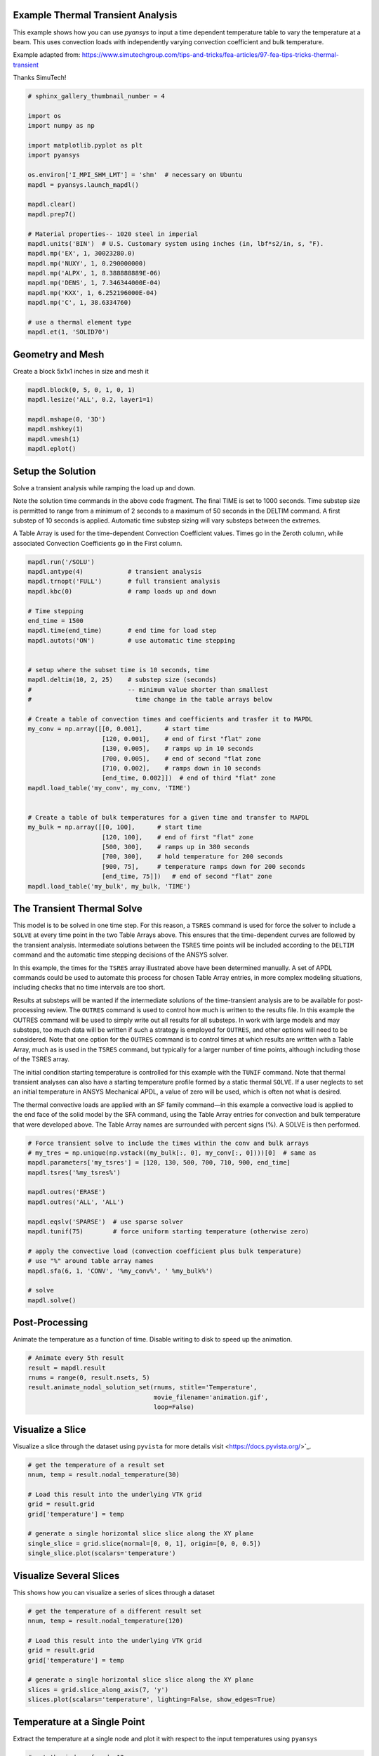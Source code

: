 .. only:: html

    .. note::
        :class: sphx-glr-download-link-note

        Click :ref:`here <sphx_glr_download_examples_02-mapdl-examples_transient_thermal.py>`     to download the full example code
    .. rst-class:: sphx-glr-example-title

    .. _sphx_glr_examples_02-mapdl-examples_transient_thermal.py:


.. _ref_thermal_transient:

Example Thermal Transient Analysis
~~~~~~~~~~~~~~~~~~~~~~~~~~~~~~~~~~
This example shows how you can use `pyansys` to input a time dependent
temperature table to vary the temperature at a beam.  This uses
convection loads with independently varying convection coefficient and
bulk temperature.

Example adapted from:
https://www.simutechgroup.com/tips-and-tricks/fea-articles/97-fea-tips-tricks-thermal-transient

Thanks SimuTech!


.. code-block:: default

    # sphinx_gallery_thumbnail_number = 4

    import os
    import numpy as np

    import matplotlib.pyplot as plt
    import pyansys

    os.environ['I_MPI_SHM_LMT'] = 'shm'  # necessary on Ubuntu
    mapdl = pyansys.launch_mapdl()

    mapdl.clear()
    mapdl.prep7()

    # Material properties-- 1020 steel in imperial
    mapdl.units('BIN')  # U.S. Customary system using inches (in, lbf*s2/in, s, °F).
    mapdl.mp('EX', 1, 30023280.0)
    mapdl.mp('NUXY', 1, 0.290000000)
    mapdl.mp('ALPX', 1, 8.388888889E-06)
    mapdl.mp('DENS', 1, 7.346344000E-04)
    mapdl.mp('KXX', 1, 6.252196000E-04)
    mapdl.mp('C', 1, 38.6334760)

    # use a thermal element type
    mapdl.et(1, 'SOLID70')






.. rst-class:: sphx-glr-script-out

 Out:

 .. code-block:: none


    1



Geometry and Mesh
~~~~~~~~~~~~~~~~~
Create a block 5x1x1 inches in size and mesh it


.. code-block:: default

    mapdl.block(0, 5, 0, 1, 0, 1)
    mapdl.lesize('ALL', 0.2, layer1=1)

    mapdl.mshape(0, '3D')
    mapdl.mshkey(1)
    mapdl.vmesh(1)
    mapdl.eplot()





.. image:: /examples/02-mapdl-examples/images/sphx_glr_transient_thermal_001.png
    :alt: transient thermal
    :class: sphx-glr-single-img


.. rst-class:: sphx-glr-script-out

 Out:

 .. code-block:: none


    [(8.29555495773441, 6.295554957734411, 6.295554957734411),
     (2.5, 0.5, 0.5),
     (0.0, 0.0, 1.0)]



Setup the Solution
~~~~~~~~~~~~~~~~~~
Solve a transient analysis while ramping the load up and down.

Note the solution time commands in the above code fragment. The
final TIME is set to 1000 seconds. Time substep size is permitted to
range from a minimum of 2 seconds to a maximum of 50 seconds in the
DELTIM command. A first substep of 10 seconds is applied. Automatic
time substep sizing will vary substeps between the extremes.

A Table Array is used for the time-dependent Convection Coefficient
values. Times go in the Zeroth column, while associated Convection
Coefficients go in the First column.


.. code-block:: default


    mapdl.run('/SOLU')
    mapdl.antype(4)            # transient analysis
    mapdl.trnopt('FULL')       # full transient analysis
    mapdl.kbc(0)               # ramp loads up and down

    # Time stepping
    end_time = 1500
    mapdl.time(end_time)       # end time for load step
    mapdl.autots('ON')         # use automatic time stepping


    # setup where the subset time is 10 seconds, time
    mapdl.deltim(10, 2, 25)    # substep size (seconds)
    #                          -- minimum value shorter than smallest
    #                            time change in the table arrays below

    # Create a table of convection times and coefficients and trasfer it to MAPDL
    my_conv = np.array([[0, 0.001],      # start time
                        [120, 0.001],    # end of first "flat" zone
                        [130, 0.005],    # ramps up in 10 seconds
                        [700, 0.005],    # end of second "flat zone
                        [710, 0.002],    # ramps down in 10 seconds
                        [end_time, 0.002]])  # end of third "flat" zone
    mapdl.load_table('my_conv', my_conv, 'TIME')


    # Create a table of bulk temperatures for a given time and transfer to MAPDL
    my_bulk = np.array([[0, 100],      # start time
                        [120, 100],    # end of first "flat" zone
                        [500, 300],    # ramps up in 380 seconds
                        [700, 300],    # hold temperature for 200 seconds
                        [900, 75],     # temperature ramps down for 200 seconds
                        [end_time, 75]])   # end of second "flat" zone
    mapdl.load_table('my_bulk', my_bulk, 'TIME')









The Transient Thermal Solve
~~~~~~~~~~~~~~~~~~~~~~~~~~~
This model is to be solved in one time step. For this reason, a
``TSRES`` command is used for force the solver to include a
``SOLVE`` at every time point in the two Table Arrays above. This
ensures that the time-dependent curves are followed by the transient
analysis. Intermediate solutions between the ``TSRES`` time points
will be included according to the ``DELTIM`` command and the
automatic time stepping decisions of the ANSYS solver.

In this example, the times for the ``TSRES`` array illustrated above
have been determined manually. A set of APDL commands could be used
to automate this process for chosen Table Array entries, in more
complex modeling situations, including checks that no time intervals
are too short.

Results at substeps will be wanted if the intermediate solutions of
the time-transient analysis are to be available for post-processing
review. The ``OUTRES`` command is used to control how much is written to
the results file. In this example the OUTRES command will be used to
simply write out all results for all substeps. In work with large
models and may substeps, too much data will be written if such a
strategy is employed for ``OUTRES``, and other options will need to be
considered. Note that one option for the ``OUTRES`` command is to
control times at which results are written with a Table Array, much
as is used in the ``TSRES`` command, but typically for a larger number
of time points, although including those of the TSRES array.

The initial condition starting temperature is controlled for this
example with the ``TUNIF`` command. Note that thermal transient
analyses can also have a starting temperature profile formed by a
static thermal ``SOLVE``. If a user neglects to set an initial
temperature in ANSYS Mechanical APDL, a value of zero will be used,
which is often not what is desired.

The thermal convective loads are applied with an SF family
command—in this example a convective load is applied to the end face
of the solid model by the SFA command, using the Table Array entries
for convection and bulk temperature that were developed above. The
Table Array names are surrounded with percent signs (%).  A SOLVE is
then performed.


.. code-block:: default


    # Force transient solve to include the times within the conv and bulk arrays
    # my_tres = np.unique(np.vstack((my_bulk[:, 0], my_conv[:, 0])))[0]  # same as
    mapdl.parameters['my_tsres'] = [120, 130, 500, 700, 710, 900, end_time]
    mapdl.tsres('%my_tsres%')

    mapdl.outres('ERASE')
    mapdl.outres('ALL', 'ALL')

    mapdl.eqslv('SPARSE')  # use sparse solver
    mapdl.tunif(75)        # force uniform starting temperature (otherwise zero)

    # apply the convective load (convection coefficient plus bulk temperature)
    # use "%" around table array names
    mapdl.sfa(6, 1, 'CONV', '%my_conv%', ' %my_bulk%')

    # solve
    mapdl.solve()





.. rst-class:: sphx-glr-script-out

 Out:

 .. code-block:: none


    'One or more COMPONENTS exist that do not have all underlying entities selected.  Issuing an ALLSEL or other select commands before CDWRITE will ensure all underlying entities are selected.  These COMPONENTS were not written to the CDWRITE file.\n *** NOTE ***                            CP =       0.686   TIME= 21:46:56\n The automatic domain decomposition logic has selected the MESH domain\n decomposition method with 2 processes per solution.\n\n *****  ANSYS SOLVE    COMMAND  *****\n\n TRANSFER SOLID MODEL BOUNDARY CONDITIONS TO FINITE ELEMENT MODEL\n      SURFACE LOADS  TRANSFERRED FROM AREAS         =     25\n\n *** NOTE ***                            CP =       0.687   TIME= 21:46:56\n There is no title defined for this analysis.\n\n *** ANSYS - ENGINEERING ANALYSIS SYSTEM  RELEASE 2020 R2          20.2     ***\n DISTRIBUTED ANSYS Mechanical Enterprise\n\n 88888888  VERSION=LINUX x64     21:46:56  SEP 28, 2020 CP=      0.688\n\n\n\n\n\n                       S O L U T I O N   O P T I O N S\n\n   PROBLEM DIMENSIONALITY. . . . . . . . . . . . .3-D\n   DEGREES OF FREEDOM. . . . . . TEMP\n   ANALYSIS TYPE . . . . . . . . . . . . . . . . .TRANSIENT\n      SOLUTION METHOD. . . . . . . . . . . . . . .FULL\n   EQUATION SOLVER OPTION. . . . . . . . . . . . .SPARSE\n   GLOBALLY ASSEMBLED MATRIX . . . . . . . . . . .SYMMETRIC\n\n *** NOTE ***                            CP =       0.689   TIME= 21:46:56\n The conditions for direct assembly have been met.  No .emat or .erot\n files will be produced.\n\n\n\n     D I S T R I B U T E D   D O M A I N   D E C O M P O S E R\n\n  ...Number of elements: 625\n  ...Number of nodes:    936\n  ...Decompose to 2 CPU domains\n  ...Element load balance ratio =     1.003\n\n\n                      L O A D   S T E P   O P T I O N S\n\n   LOAD STEP NUMBER. . . . . . . . . . . . . . . .     1\n   TIME AT END OF THE LOAD STEP. . . . . . . . . .  1500.0\n   AUTOMATIC TIME STEPPING . . . . . . . . . . . .    ON\n      STARTING TIME STEP SIZE. . . . . . . . . . .  10.000\n      MINIMUM TIME STEP SIZE . . . . . . . . . . .  2.0000\n      MAXIMUM TIME STEP SIZE . . . . . . . . . . .  25.000\n   TIME STEP RESET ARRAY . . . . . . . . . . . . .  MY_TSRES\n   STEP CHANGE BOUNDARY CONDITIONS . . . . . . . .    NO\n   TRANSIENT (INERTIA) EFFECTS\n      THERMAL DOFS . . . . . . . . . . . . . . . .    ON\n   TRANSIENT INTEGRATION PARAMETERS\n      THETA. . . . . . . . . . . . . . . . . . . .  1.0000\n      OSCILLATION LIMIT CRITERION. . . . . . . . . 0.50000\n      TOLERANCE. . . . . . . . . . . . . . . . . .  0.0000\n   PRINT OUTPUT CONTROLS . . . . . . . . . . . . .NO PRINTOUT\n   DATABASE OUTPUT CONTROLS\n      ITEM     FREQUENCY   COMPONENT\n       ALL        ALL\n\n\n SOLUTION MONITORING INFO IS WRITTEN TO FILE= file.mntr\n\n\n\n\n            **** CENTER OF MASS, MASS, AND MASS MOMENTS OF INERTIA ****\n\n  CALCULATIONS ASSUME ELEMENT MASS AT ELEMENT CENTROID\n\n  TOTAL MASS =  0.36732E-02\n\n                           MOM. OF INERTIA         MOM. OF INERTIA\n  CENTER OF MASS            ABOUT ORIGIN        ABOUT CENTER OF MASS\n\n  XC =   2.5000          IXX =   0.2424E-02      IXX =   0.5877E-03\n  YC =  0.50000          IYY =   0.3181E-01      IYY =   0.7934E-02\n  ZC =  0.50000          IZZ =   0.3181E-01      IZZ =   0.7934E-02\n                         IXY =  -0.4591E-02      IXY =   0.1626E-16\n                         IYZ =  -0.9183E-03      IYZ =   0.3732E-17\n                         IZX =  -0.4591E-02      IZX =   0.1789E-16\n\n\n  *** MASS SUMMARY BY ELEMENT TYPE ***\n\n  TYPE      MASS\n     1  0.367317E-02\n\n Range of element maximum matrix coefficients in global coordinates\n Maximum = 5.168130667E-05 at element 375.\n Minimum = 4.168130667E-05 at element 226.\n\n   *** ELEMENT MATRIX FORMULATION TIMES\n     TYPE    NUMBER   ENAME      TOTAL CP  AVE CP\n\n        1       625  SOLID70       0.008   0.000013\n Time at end of element matrix formulation CP = 0.729791999.\n\n ALL CURRENT ANSYS DATA WRITTEN TO FILE NAME= file.rdb\n  FOR POSSIBLE RESUME FROM THIS POINT\n\n DISTRIBUTED SPARSE MATRIX DIRECT SOLVER.\n  Number of equations =         936,    Maximum wavefront =     25\n\n  Local memory allocated for solver              =      0.615 MB\n  Local memory required for in-core solution     =      0.592 MB\n  Local memory required for out-of-core solution =      0.473 MB\n\n  Total memory allocated for solver              =      1.196 MB\n  Total memory required for in-core solution     =      1.152 MB\n  Total memory required for out-of-core solution =      0.926 MB\n\n *** NOTE ***                            CP =       0.754   TIME= 21:46:56\n The Distributed Sparse Matrix Solver is currently running in the\n in-core memory mode.  This memory mode uses the most amount of memory\n in order to avoid using the hard drive as much as possible, which most\n often results in the fastest solution time.  This mode is recommended\n if enough physical memory is present to accommodate all of the solver\n data.\n Distributed sparse solver maximum pivot= 3.561556377E-04 at node 883\n TEMP.\n Distributed sparse solver minimum pivot= 4.451945471E-05 at node 188\n TEMP.\n Distributed sparse solver minimum pivot in absolute value=\n 4.451945471E-05 at node 188 TEMP.'



Post-Processing
~~~~~~~~~~~~~~~
Animate the temperature as a function of time.  Disable writing to
disk to speed up the animation.


.. code-block:: default


    # Animate every 5th result
    result = mapdl.result
    rnums = range(0, result.nsets, 5)
    result.animate_nodal_solution_set(rnums, stitle='Temperature',
                                      movie_filename='animation.gif',
                                      loop=False)





.. image:: /examples/02-mapdl-examples/images/sphx_glr_transient_thermal_002.png
    :alt: transient thermal
    :class: sphx-glr-single-img


.. rst-class:: sphx-glr-script-out

 Out:

 .. code-block:: none

    Caching scalars:   0%|          | 0/36 [00:00<?, ?it/s]    Caching scalars: 100%|##########| 36/36 [00:00<00:00, 2473.46it/s]

    [(8.29555495773441, 6.295554957734411, 6.295554957734411),
     (2.5, 0.5, 0.5),
     (0.0, 0.0, 1.0)]



Visualize a Slice
~~~~~~~~~~~~~~~~~
Visualize a slice through the dataset using ``pyvista``
for more details visit <https://docs.pyvista.org/>`_.


.. code-block:: default


    # get the temperature of a result set
    nnum, temp = result.nodal_temperature(30)

    # Load this result into the underlying VTK grid
    grid = result.grid
    grid['temperature'] = temp

    # generate a single horizontal slice slice along the XY plane
    single_slice = grid.slice(normal=[0, 0, 1], origin=[0, 0, 0.5])
    single_slice.plot(scalars='temperature')





.. image:: /examples/02-mapdl-examples/images/sphx_glr_transient_thermal_003.png
    :alt: transient thermal
    :class: sphx-glr-single-img


.. rst-class:: sphx-glr-script-out

 Out:

 .. code-block:: none


    [(8.187217274930124, 6.187217274930123, 6.187217274930123),
     (2.5, 0.5, 0.5),
     (0.0, 0.0, 1.0)]



Visualize Several Slices
~~~~~~~~~~~~~~~~~~~~~~~~
This shows how you can visualize a series of slices through a dataset


.. code-block:: default


    # get the temperature of a different result set
    nnum, temp = result.nodal_temperature(120)

    # Load this result into the underlying VTK grid
    grid = result.grid
    grid['temperature'] = temp

    # generate a single horizontal slice slice along the XY plane
    slices = grid.slice_along_axis(7, 'y')
    slices.plot(scalars='temperature', lighting=False, show_edges=True)





.. image:: /examples/02-mapdl-examples/images/sphx_glr_transient_thermal_004.png
    :alt: transient thermal
    :class: sphx-glr-single-img


.. rst-class:: sphx-glr-script-out

 Out:

 .. code-block:: none


    [(8.291303324594558, 6.291303324594559, 6.291303324594559),
     (2.5, 0.5, 0.5),
     (0.0, 0.0, 1.0)]



Temperature at a Single Point
~~~~~~~~~~~~~~~~~~~~~~~~~~~~~
Extract the temperature at a single node and plot it with respect to
the input temperatures using ``pyansys``


.. code-block:: default


    # get the index of node 12
    idx = np.nonzero(result.mesh.nnum == 12)[0][0]

    # get the temperature at that index for each result
    node_temp = [result.nodal_temperature(i)[1][idx] for i in range(result.nsets)]

    # plot this as a function of time
    plt.plot(result.time_values, node_temp, label='Node 12')
    plt.plot(my_bulk[:, 0], my_bulk[:, 1], ':', label='Input')
    plt.legend()
    plt.xlabel('Time (seconds)')
    plt.ylabel('Temperature ($^\circ$F)')
    plt.show()



.. image:: /examples/02-mapdl-examples/images/sphx_glr_transient_thermal_005.png
    :alt: transient thermal
    :class: sphx-glr-single-img






.. rst-class:: sphx-glr-timing

   **Total running time of the script:** ( 0 minutes  9.768 seconds)


.. _sphx_glr_download_examples_02-mapdl-examples_transient_thermal.py:


.. only :: html

 .. container:: sphx-glr-footer
    :class: sphx-glr-footer-example



  .. container:: sphx-glr-download sphx-glr-download-python

     :download:`Download Python source code: transient_thermal.py <transient_thermal.py>`



  .. container:: sphx-glr-download sphx-glr-download-jupyter

     :download:`Download Jupyter notebook: transient_thermal.ipynb <transient_thermal.ipynb>`


.. only:: html

 .. rst-class:: sphx-glr-signature

    `Gallery generated by Sphinx-Gallery <https://sphinx-gallery.github.io>`_
